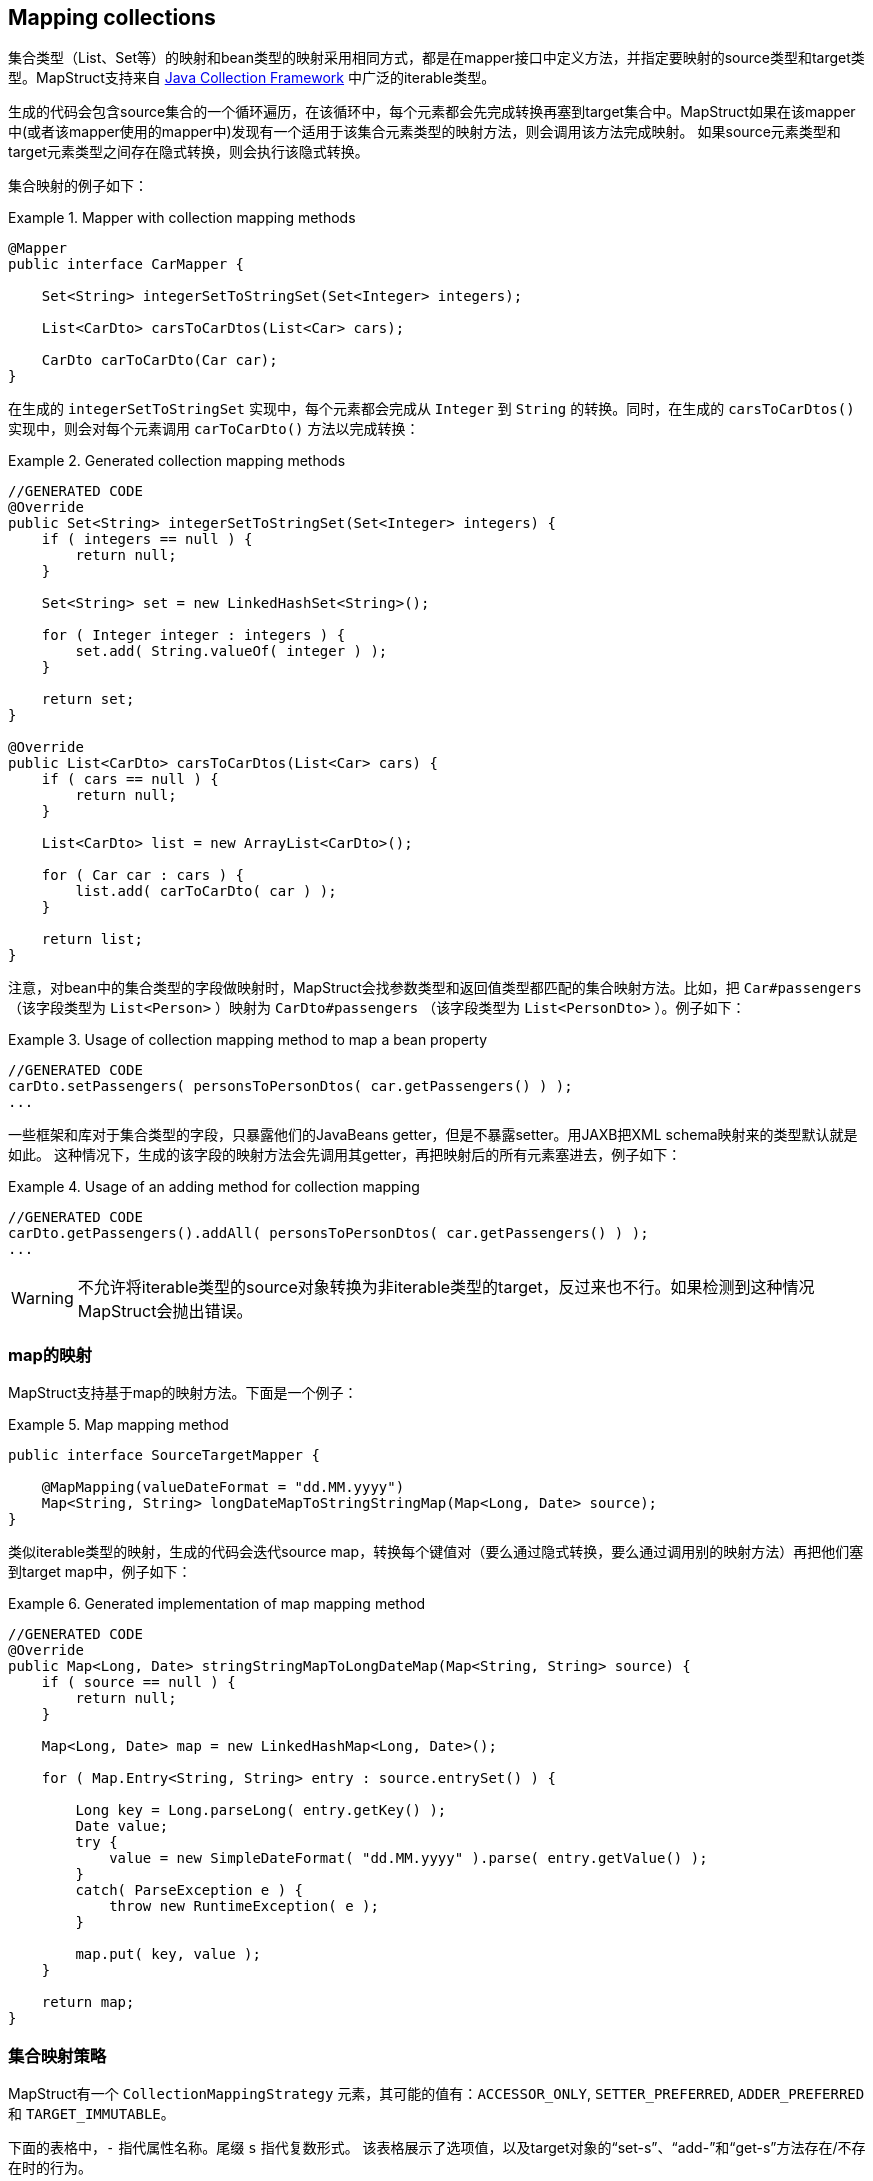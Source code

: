 [[mapping-collections]]
== Mapping collections

集合类型（List、Set等）的映射和bean类型的映射采用相同方式，都是在mapper接口中定义方法，并指定要映射的source类型和target类型。MapStruct支持来自 http://docs.oracle.com/javase/tutorial/collections/intro/index.html[Java Collection Framework] 中广泛的iterable类型。

生成的代码会包含source集合的一个循环遍历，在该循环中，每个元素都会先完成转换再塞到target集合中。MapStruct如果在该mapper中(或者该mapper使用的mapper中)发现有一个适用于该集合元素类型的映射方法，则会调用该方法完成映射。
如果source元素类型和target元素类型之间存在隐式转换，则会执行该隐式转换。

集合映射的例子如下：

.Mapper with collection mapping methods
====
[source, java, linenums]
[subs="verbatim,attributes"]
----
@Mapper
public interface CarMapper {

    Set<String> integerSetToStringSet(Set<Integer> integers);

    List<CarDto> carsToCarDtos(List<Car> cars);

    CarDto carToCarDto(Car car);
}
----
====

在生成的 `integerSetToStringSet` 实现中，每个元素都会完成从 `Integer` 到 `String` 的转换。同时，在生成的 `carsToCarDtos()` 实现中，则会对每个元素调用 `carToCarDto()` 方法以完成转换：

.Generated collection mapping methods
====
[source, java, linenums]
[subs="verbatim,attributes"]
----
//GENERATED CODE
@Override
public Set<String> integerSetToStringSet(Set<Integer> integers) {
    if ( integers == null ) {
        return null;
    }

    Set<String> set = new LinkedHashSet<String>();

    for ( Integer integer : integers ) {
        set.add( String.valueOf( integer ) );
    }

    return set;
}

@Override
public List<CarDto> carsToCarDtos(List<Car> cars) {
    if ( cars == null ) {
        return null;
    }

    List<CarDto> list = new ArrayList<CarDto>();

    for ( Car car : cars ) {
        list.add( carToCarDto( car ) );
    }

    return list;
}
----
====

注意，对bean中的集合类型的字段做映射时，MapStruct会找参数类型和返回值类型都匹配的集合映射方法。比如，把 `Car#passengers` （该字段类型为 `List<Person>` ）映射为 `CarDto#passengers` （该字段类型为 `List<PersonDto>` ）。例子如下：

.Usage of collection mapping method to map a bean property
====
[source, java, linenums]
[subs="verbatim,attributes"]
----
//GENERATED CODE
carDto.setPassengers( personsToPersonDtos( car.getPassengers() ) );
...
----
====

一些框架和库对于集合类型的字段，只暴露他们的JavaBeans getter，但是不暴露setter。用JAXB把XML schema映射来的类型默认就是如此。
这种情况下，生成的该字段的映射方法会先调用其getter，再把映射后的所有元素塞进去，例子如下：

.Usage of an adding method for collection mapping
====
[source, java, linenums]
[subs="verbatim,attributes"]
----
//GENERATED CODE
carDto.getPassengers().addAll( personsToPersonDtos( car.getPassengers() ) );
...
----
====

[WARNING]
====
不允许将iterable类型的source对象转换为非iterable类型的target，反过来也不行。如果检测到这种情况MapStruct会抛出错误。
====

[[mapping-maps]]
=== map的映射

MapStruct支持基于map的映射方法。下面是一个例子：

.Map mapping method
====
[source, java, linenums]
[subs="verbatim,attributes"]
----
public interface SourceTargetMapper {

    @MapMapping(valueDateFormat = "dd.MM.yyyy")
    Map<String, String> longDateMapToStringStringMap(Map<Long, Date> source);
}
----
====

类似iterable类型的映射，生成的代码会迭代source map，转换每个键值对（要么通过隐式转换，要么通过调用别的映射方法）再把他们塞到target map中，例子如下：

.Generated implementation of map mapping method
====
[source, java, linenums]
[subs="verbatim,attributes"]
----
//GENERATED CODE
@Override
public Map<Long, Date> stringStringMapToLongDateMap(Map<String, String> source) {
    if ( source == null ) {
        return null;
    }

    Map<Long, Date> map = new LinkedHashMap<Long, Date>();

    for ( Map.Entry<String, String> entry : source.entrySet() ) {

        Long key = Long.parseLong( entry.getKey() );
        Date value;
        try {
            value = new SimpleDateFormat( "dd.MM.yyyy" ).parse( entry.getValue() );
        }
        catch( ParseException e ) {
            throw new RuntimeException( e );
        }

        map.put( key, value );
    }

    return map;
}
----
====

[[collection-mapping-strategies]]
=== 集合映射策略

MapStruct有一个 `CollectionMappingStrategy` 元素，其可能的值有：`ACCESSOR_ONLY`, `SETTER_PREFERRED`, `ADDER_PREFERRED` 和 `TARGET_IMMUTABLE`。


下面的表格中，`-` 指代属性名称。尾缀 `s` 指代复数形式。
该表格展示了选项值，以及target对象的“set-s”、“add-”和“get-s”方法存在/不存在时的行为。

.Collection mapping strategy options
|===
|选项|Only target set-s Available|Only target add- Available|Both set-s / add- Available|No set-s / add- Available|Existing Target(`@TargetType`)

|`ACCESSOR_ONLY`
|set-s
|get-s
|set-s
|get-s
|get-s

|`SETTER_PREFERRED`
|set-s
|add-
|set-s
|get-s
|get-s

|`ADDER_PREFERRED`
|set-s
|add-
|add-
|get-s
|get-s

|`TARGET_IMMUTABLE`
|set-s
|exception
|set-s
|exception
|set-s
|===

一些背景知识：`adder` 方法通常用在 http://www.eclipse.org/webtools/dali/[generated (JPA) entities] 的场景中，用来给底部集合（underlying collection）添加单个元素（实体）。调用adder方法会使得父类（调用adder的bean（实体））和其子类之间建立父子关系。为了找到合适的 `adder` 方法，MapStruct会尝试匹配底部集合的的泛型参数类型与候选的 `adder` 方法的单个参数的参数类型是否相同。当有多个候选时，`setter` / `getter` 的复数形会转换为单数形，并会用在匹配之外。

`DEFAULT`选项不应该被显式使用。它用于区分用户是否想显式重写 `@MapperConfig` 中默认值，以替代 `@Mapper` 中隐式的MapStruct选择。`DEFAULT` 与 `ACCESSOR_ONLY` 是同义的。

[TIP]
====
当使用 `adder` 方法与JPA实体时，Mapstruct假定target的集合都已经实例化为集合实现类（如 `ArrayList` ）。您可以使用工厂来创造一个带有实例化集合的新的target实体，而非让MapStruct用target构造器创建实例。

====

[[implementation-types-for-collection-mappings]]
=== 用于集合映射的实现类型

当进行集合映射时，如果映射方法声明一个接口类型作为返回值类型时，生成代码会使用该接口的实现类来进行实例化。下面的表格中表明了支持的接口类型和生成代码中对应的实现类型：

.Collection mapping implementation types
|===
|接口类型|实现类型

|`Iterable`|`ArrayList`

|`Collection`|`ArrayList`

|`List`|`ArrayList`

|`Set`|`LinkedHashSet`

|`SortedSet`|`TreeSet`

|`NavigableSet`|`TreeSet`

|`Map`|`LinkedHashMap`

|`SortedMap`|`TreeMap`

|`NavigableMap`|`TreeMap`

|`ConcurrentMap`|`ConcurrentHashMap`
|`ConcurrentNavigableMap`|`ConcurrentSkipListMap`
|===